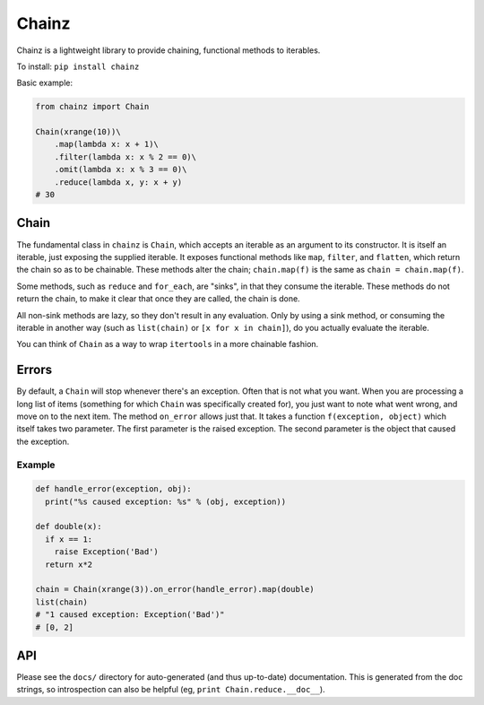 Chainz
======

Chainz is a lightweight library to provide chaining, functional methods
to iterables.

To install: ``pip install chainz``

Basic example:

.. code:: python

    from chainz import Chain

    Chain(xrange(10))\
        .map(lambda x: x + 1)\
        .filter(lambda x: x % 2 == 0)\
        .omit(lambda x: x % 3 == 0)\
        .reduce(lambda x, y: x + y)
    # 30

Chain
-----

The fundamental class in ``chainz`` is ``Chain``, which accepts an
iterable as an argument to its constructor. It is itself an iterable,
just exposing the supplied iterable. It exposes functional methods like
``map``, ``filter``, and ``flatten``, which return the chain so as to be
chainable. These methods alter the chain; ``chain.map(f)`` is the same
as ``chain = chain.map(f)``.

Some methods, such as ``reduce`` and ``for_each``, are "sinks", in that
they consume the iterable. These methods do not return the chain, to
make it clear that once they are called, the chain is done.

All non-sink methods are lazy, so they don't result in any evaluation.
Only by using a sink method, or consuming the iterable in another way
(such as ``list(chain)`` or ``[x for x in chain]``), do you actually
evaluate the iterable.

You can think of ``Chain`` as a way to wrap ``itertools`` in a more
chainable fashion.

Errors
------

By default, a ``Chain`` will stop whenever there's an exception. Often
that is not what you want. When you are processing a long list of items
(something for which ``Chain`` was specifically created for), you just
want to note what went wrong, and move on to the next item. The method
``on_error`` allows just that. It takes a function
``f(exception, object)`` which itself takes two parameter. The first
parameter is the raised exception. The second parameter is the object
that caused the exception.

Example
~~~~~~~

.. code:: python

    def handle_error(exception, obj):
      print("%s caused exception: %s" % (obj, exception))

    def double(x):
      if x == 1:
        raise Exception('Bad')
      return x*2

    chain = Chain(xrange(3)).on_error(handle_error).map(double)
    list(chain)
    # "1 caused exception: Exception('Bad')"
    # [0, 2]

API
---

Please see the ``docs/`` directory for auto-generated (and thus
up-to-date) documentation. This is generated from the doc strings, so
introspection can also be helpful (eg, ``print Chain.reduce.__doc__``).
